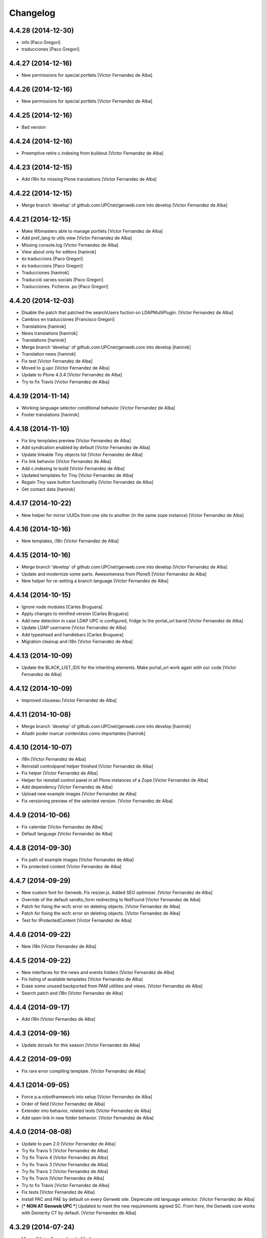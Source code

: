 Changelog
=========

4.4.28 (2014-12-30)
-------------------

* info [Paco Gregori]
* traducciones [Paco Gregori]

4.4.27 (2014-12-16)
-------------------

* New permissions for special portlets [Victor Fernandez de Alba]

4.4.26 (2014-12-16)
-------------------

* New permissions for special portlets [Victor Fernandez de Alba]

4.4.25 (2014-12-16)
-------------------

* Bad version

4.4.24 (2014-12-16)
-------------------

* Preemptive retire c.indexing from buildout [Victor Fernandez de Alba]

4.4.23 (2014-12-15)
-------------------

* Add i18n for missing Plone translations [Victor Fernandez de Alba]

4.4.22 (2014-12-15)
-------------------

* Merge branch 'develop' of github.com:UPCnet/genweb.core into develop [Victor Fernandez de Alba]

4.4.21 (2014-12-15)
-------------------

* Make Wbmasters able to manage portlets [Victor Fernandez de Alba]
* Add pref_lang to utils view [Victor Fernandez de Alba]
* Missing console.log [Victor Fernandez de Alba]
* View about only for editors [hanirok]
* és traduccions [Paco Gregori]
* és traduccions [Paco Gregori]
* Traducciones [hanirok]
* Traducció xarxes socials [Paco Gregori]
* Traducciones. Ficheros .po [Paco Gregori]

4.4.20 (2014-12-03)
-------------------

* Disable the patch that patched the searchUsers fuction on LDAPMultiPlugin. [Victor Fernandez de Alba]
* Cambios en traducciones [Francisco Gregori]
* Translations [hanirok]
* News translations [hanirok]
* Translations [hanirok]
* Merge branch 'develop' of github.com:UPCnet/genweb.core into develop [hanirok]
* Translation news [hanirok]
* Fix test [Victor Fernandez de Alba]
* Moved to g.upc [Victor Fernandez de Alba]
* Update to Plone 4.3.4 [Victor Fernandez de Alba]
* Try to fix Travis [Victor Fernandez de Alba]

4.4.19 (2014-11-14)
-------------------

* Working language selector conditional behavior [Victor Fernandez de Alba]
* Footer translations [hanirok]

4.4.18 (2014-11-10)
-------------------

* Fix tiny templates preview [Victor Fernandez de Alba]
* Add syndication enabled by default [Victor Fernandez de Alba]
* Update linkable Tiny objects list [Victor Fernandez de Alba]
* Fix link behavior [Victor Fernandez de Alba]
* Add c.indexing to build [Victor Fernandez de Alba]
* Updated templates for Tiny [Victor Fernandez de Alba]
* Regain Tiny save button functionality [Victor Fernandez de Alba]
* Get contact data [hanirok]

4.4.17 (2014-10-22)
-------------------

* New helper for mirror UUIDs from one site to another (in the same zope instance) [Victor Fernandez de Alba]

4.4.16 (2014-10-16)
-------------------

* New templates, i18n [Victor Fernandez de Alba]

4.4.15 (2014-10-16)
-------------------

* Merge branch 'develop' of github.com:UPCnet/genweb.core into develop [Victor Fernandez de Alba]
* Update and modernize some parts. Awesomeness from Plone5 [Victor Fernandez de Alba]
* New helper for re-setting a branch language [Victor Fernandez de Alba]

4.4.14 (2014-10-15)
-------------------

* Ignore node modules [Carles Bruguera]
* Apply changes to minified version [Carles Bruguera]
* Add new detection in case LDAP UPC is configured, fridge to the portal_url banid [Victor Fernandez de Alba]
* Update LDAP username [Victor Fernandez de Alba]
* Add typeahead and handlebars [Carles Bruguera]
* Migration cleanup and i18n [Victor Fernandez de Alba]

4.4.13 (2014-10-09)
-------------------

* Update the BLACK_LIST_IDS for the inheriting elements. Make portal_url work again with our code [Victor Fernandez de Alba]

4.4.12 (2014-10-09)
-------------------

* Improved clouseau [Victor Fernandez de Alba]

4.4.11 (2014-10-08)
-------------------

* Merge branch 'develop' of github.com:UPCnet/genweb.core into develop [hanirok]
* Añadir poder marcar contenidos como importantes [hanirok]

4.4.10 (2014-10-07)
-------------------

* i18n [Victor Fernandez de Alba]
* Reinstall controlpanel helper finished [Victor Fernandez de Alba]
* Fix helper [Victor Fernandez de Alba]
* Helper for reinstall control panel in all Plone instances of a Zope [Victor Fernandez de Alba]
* Add dependency [Victor Fernandez de Alba]
* Upload new example images [Victor Fernandez de Alba]
* Fix versioning preview of the selected version. [Victor Fernandez de Alba]

4.4.9 (2014-10-06)
------------------

* Fix calendar [Victor Fernandez de Alba]
* Default language [Victor Fernandez de Alba]

4.4.8 (2014-09-30)
------------------

* Fix path of example images [Victor Fernandez de Alba]
* Fix protected content [Victor Fernandez de Alba]

4.4.7 (2014-09-29)
------------------

* New custom font for Genweb. Fix resizer.js. Added SEO optimizer. [Victor Fernandez de Alba]
* Override of the default sendto_form redirecting to NotFound [Victor Fernandez de Alba]
* Patch for fixing the wcfc error on deleting objects. [Victor Fernandez de Alba]
* Patch for fixing the wcfc error on deleting objects. [Victor Fernandez de Alba]
* Test for IProtectedContent [Victor Fernandez de Alba]

4.4.6 (2014-09-22)
------------------

* New i18n [Victor Fernandez de Alba]

4.4.5 (2014-09-22)
------------------

* New interfaces for the news and events folders [Victor Fernandez de Alba]
* Fix listing of available templates [Victor Fernandez de Alba]
* Erase some unused backported from PAM utilities and views. [Victor Fernandez de Alba]
* Search patch and i18n [Victor Fernandez de Alba]

4.4.4 (2014-09-17)
------------------

* Add i18n [Victor Fernandez de Alba]

4.4.3 (2014-09-16)
------------------

* Update dorsals for this season [Victor Fernandez de Alba]

4.4.2 (2014-09-09)
------------------

* Fix rare error compiling template. [Victor Fernandez de Alba]

4.4.1 (2014-09-05)
------------------

* Force p.a.robotframework into setup [Victor Fernandez de Alba]
* Order of field [Victor Fernandez de Alba]
* Extender into behavior, related tests [Victor Fernandez de Alba]
* Add open link in new folder behavior. [Victor Fernandez de Alba]

4.4.0 (2014-08-08)
------------------

* Update to pam 2.0 [Victor Fernandez de Alba]
* Try fix Travis 5 [Victor Fernandez de Alba]
* Try fix Travis 4 [Victor Fernandez de Alba]
* Try fix Travis 3 [Victor Fernandez de Alba]
* Try fix Travis 2 [Victor Fernandez de Alba]
* Try fix Travis [Victor Fernandez de Alba]
* Try to fix Travis [Victor Fernandez de Alba]
* Fix tests [Victor Fernandez de Alba]
* Install PAC and PAE by default on every Genweb site. Deprecate old language selector. [Victor Fernandez de Alba]
* [*** NON AT Genweb UPC ***] Updated to meet the new requirements agreed SC. From here, the Genweb core works with Dexterity CT by default. [Victor Fernandez de Alba]

4.3.29 (2014-07-24)
-------------------

* Merge [Victor Fernandez de Alba]
4.3.28 (2014-07-24)
-------------------

* List last login users [Victor Fernandez de Alba]

4.3.27 (2014-07-22)
-------------------

* Add missing dist files [Victor Fernandez de Alba]

4.3.26 (2014-07-21)
-------------------

* Sanitize the static resources for the whole Genweb project [Victor Fernandez de Alba]

4.3.25 (2014-07-15)
-------------------

* Add i18n strings for filtered_search_view and put more preference on permissions declarations [Victor Fernandez de Alba]
* New widget for searching in MAX user base directly. [Victor Fernandez de Alba]

4.3.24 (2014-07-08)
-------------------

* Change ldap externs url [Carles Bruguera]

4.3.23 (2014-07-07)
-------------------

* Fix deletion of Plone site from Zope root with a Protected content. [Victor Fernandez de Alba]
* Delete missing ipdb [Victor Fernandez de Alba]

4.3.22 (2014-06-12)
-------------------

* New profile for genweb.core with alternatheme [Victor Fernandez de Alba]
* Added alternatheme profile [Victor Fernandez de Alba]
* Added PAM global check [Victor Fernandez de Alba]

4.3.21 (2014-05-28)
-------------------

* User bulk creator for debug [Victor Fernandez de Alba]

4.3.20 (2014-05-27)
-------------------

* Merge branch 'develop' of github.com:UPCnet/genweb.core into develop [Victor Fernandez de Alba]
* Change permission schema with utils. [Victor Fernandez de Alba]
* traducciones [corina.riba]
* Traducción formulario contacto [corina.riba]

4.3.19 (2014-05-26)
-------------------

 * Add published languages feature to PAM LS [Victor Fernandez de Alba]

4.3.18 (2014-05-26)
-------------------

* Make home and subhome pages helpers. HAS_DXCT global helper too. [Victor Fernandez de Alba]
* Add new language selector viewlet and viewlet manager for PAM version, and make them conditionals [Victor Fernandez de Alba]

4.3.17 (2014-05-07)
-------------------

* Lowercase all user creations [Victor Fernandez de Alba]
* Update travis build and bootstrap [Victor Fernandez de Alba]
* New helper to detect development mode [Victor Fernandez de Alba]

4.3.16 (2014-04-08)
-------------------

* Add file widget translate [Victor Fernandez de Alba]

4.3.15 (2014-04-02)
-------------------

* added vocabulary to exclusion [Roberto Diaz]
* Add getVocabulary view if plone.app.widgets is not installed [Roberto Diaz]
* Fix permissions for keywords [Victor Fernandez de Alba]

4.3.14 (2014-03-31)
-------------------

* New tags widget for DX. [Victor Fernandez de Alba]
* Add new zope permission for webmasters [Victor Fernandez de Alba]

4.3.13 (2014-03-24)
-------------------

* AutoTokenizer [Victor Fernandez de Alba]

4.3.12 (2014-03-05)
-------------------

* Make p.a.c include conditional [Victor Fernandez de Alba]

4.3.11 (2014-03-04)
-------------------

* Update TinyMCE config [Victor Fernandez de Alba]
* Enable IImportant for DX types. [Victor Fernandez de Alba]
* Make tests work again even if there is no upc.genwebtheme for migration tests available. [Victor Fernandez de Alba]
* Make robot auto test run again [Victor Fernandez de Alba]

4.3.10 (2014-02-24)
-------------------

* Fix gitignore [Victor Fernandez de Alba]
* Un-dependency on p.a.contenttypes. [Victor Fernandez de Alba]
* Move some helpful methods into the g.core [Victor Fernandez de Alba]
* Merge branch 'develop' of github.com:UPCnet/genweb.core into rob [Victor Fernandez de Alba]
* Updated util method to use getSite and make it work for robot framework tests [Victor Fernandez de Alba]
* added share and top of page i18n [Roberto Diaz]
* Merge branch 'develop' of github.com:UPCnet/genweb.core into develop [Victor Fernandez de Alba]
* Change from includeDependencies to explicitly declare them for make robot tests pass [Victor Fernandez de Alba]
* add descr in ipdb line. useful in greps ;) [Roberto Diaz]
* solved bug trying to delete a previously created Plone Site [Roberto Diaz]
* added params i18n in language bar [Roberto Diaz]
* Solved: header language selector [Roberto Diaz]
* WIP header language selector [Victor Fernandez de Alba]
* Traducció nova vista [Corina Riba]
* corrected bug: error coding langs show/hidden in dropdown by cookie [Roberto Diaz]
* remove comments [Roberto Diaz]
* Modified template - Not Translated yet [Roberto Diaz]
* remove traces of GoogleTranslate [Roberto Diaz]
* if lang is not passed by url, but is innexistent and in a cookie [Roberto Diaz]
* solved error in lang selector if someone calls an inexistent or hidden lang [Roberto Diaz]
* Fix ldap setup views [Victor Fernandez de Alba]
* Final touches [Victor Fernandez de Alba]
* Merge branch 'develop' of github.com:UPCnet/genweb.core into develop [Victor Fernandez de Alba]
* Add setup helpers [Victor Fernandez de Alba]
* Disable from ControlPanel GoogleTranslate option [Roberto Diaz]
* added button translation [Roberto Diaz]
* update dorsals ;) [Roberto Diaz]
* added language option "link to root" in control panel [Roberto Diaz]

4.3.9 (2014-01-20)
------------------

* Merge branch 'develop' of github.com:UPCnet/genweb.core into develop [Corina Riba]
* Nuevo indice paralas imagenes de las noticias [Corina Riba]
* Add plone.api as dependency [Victor Fernandez de Alba]
* Bug LDAPUserFolder when searching on non standard attributes [Victor Fernandez de Alba]
* Index name field [Victor Fernandez de Alba]
* Indexar imagen news [Corina Riba]
* Merge branch 'develop' of github.com:UPCnet/genweb.core into develop [Corina Riba]
* Merge branch 'develop' of github.com:UPCnet/genweb.core into develop [Roberto Diaz]
* protected content message [Roberto Diaz]
* Improve conversor [Victor Fernandez de Alba]
* Put same policy of field search order. [Victor Fernandez de Alba]
* Patched mutable_properties for make it unicode normalization aware [Victor Fernandez de Alba]
* Merge branch 'develop' of github.com:UPCnet/genweb.core into develop [Corina Riba]
* New user select widget based on Select2.js [Victor Fernandez de Alba]
* Merge branch 'develop' of github.com:UPCnet/genweb.core into develop [Corina Riba]
* Traduccions [Corina Riba]
* New subscriber for prevent deletion of protected content [Victor Fernandez de Alba]
* New subscriber for prevent deletion of protected content [Victor Fernandez de Alba]
* Merge branch 'develop' of github.com:UPCnet/genweb.core into develop [Roberto Diaz]
* Show link to languages published in control panel [Roberto Diaz]
* Update dependencies on jarn.jsi18n [Victor Fernandez de Alba]
* Merge branch 'develop' of github.com:UPCnet/genweb.core into develop [Corina Riba]
* Cambio gestion "dades" cuando hay error [Corina Riba]
* i18n contacte [Roberto Diaz]
* Changed label for desactivate UPCmaps in contact form [Roberto Diaz]
* Add mailhost config [Victor Fernandez de Alba]

4.3.8 (2013-11-04)
------------------

* Add new translations [Victor Fernandez de Alba]

4.3.7 (2013-10-29)
------------------

 * Missing translations

4.3.6 (2013-10-29)
------------------

* Prevent role WebMaster to see the Root Folder link [Victor Fernandez de Alba]
* Literales "informacio contacte" y solucionar error directori si la UE no existe [Corina Riba]
* Get rid of getEdifici [Victor Fernandez de Alba]
* Eliminar traducciones duplicadas [Corina Riba]
* Merge de la 4.2 a develop de los últimos cambios [Corina Riba]
* getEdificiPeu [Corina Riba]
* Directori filtrado, cambio pie, pagina personalizada. Traducciones [Corina Riba]
* Cambio pie. Traducciones [Corina Riba]

4.3.5 (2013-10-01)
------------------

 * Traduccions [Corina Riba]
 * Update ignores [Carles Bruguera]
 * typo [Carles Bruguera]

4.3.4 (2013-09-19)
------------------

 * Fix for dexterity items in templates folders [Carles Bruguera]


4.3.3 (2013-08-02)
------------------

 * Traducciones [Corina Riba]
 * New helper view for balancer monitoring, order [Victor Fernandez de Alba]

4.3.2 (2013-07-25)
------------------

 * Remove shouter on TinyMCE template plugin [Victor Fernandez de Alba]
 * traducciones [Corina Riba]

4.3.1 (2013-07-11)
------------------

 * Traducciones [Corina Riba]
 * New i18n strings [Victor Fernandez de Alba]

4.3 (2013-06-10)
----------------

- First 4.3 (Plone 4.3 based) branch stable version

4.3b2 (unreleased)
------------------
- Un-grok the genweb.utils convenience view to BrowserView configured by ZCML,
  added the *allowed_interfaces* needed to access unrestricted to all the
  utilities methods.

4.3b1 (unreleased)
----------------
- New versioning number for the 2013 version of Genweb UPC: "rovelló de pi".
- New implementation from scratch, base of all the 2013 developments.
- Traspassada tota la funcionalitat del paquet upc.genwebupc
- Traspassats configuració genérica del profile del paquet upc.genwebupctheme

4.1.4 (2012-03-01)
------------------
- Permissos del root

4.1.3 (2011-12-19)
------------------
- Stripped tags al setuphandlers

4.1.2 (2011-12-12)
------------------
- Traduccions

4.1.1 (2011-11-30)
------------------
- Actualitzar nasty tags al setuphandlers

4.1 (2011-11-25)
----------------
- Actualització a Plone 4.

4.0b2 (dev)
-------------------
Nova versió del paquet, amb els viewlets updatats.
- Deprecat el viewlet de toolbar, updatant el de per defecte de Plone 4.
- Afegida l'acció d'usuari 'carpeta arrel'.
- Updatat el viewlet d'idiomes, utilitzant la estructura del original.
- Inclusió de la vista de utilitats genweb.utils per *.
- Desconfiguració dels viewlets per a configuració posterior.
- Update dels arxius .po i canvi al domini 'genweb'

4.0b1 (2010-11-10)
-------------------
- Ajustat les dependencies
- Eliminat el CKEditor
- Versió aplicada en Web UPCnet.

3.3dev (unreleased)
-------------------
- Initial release
